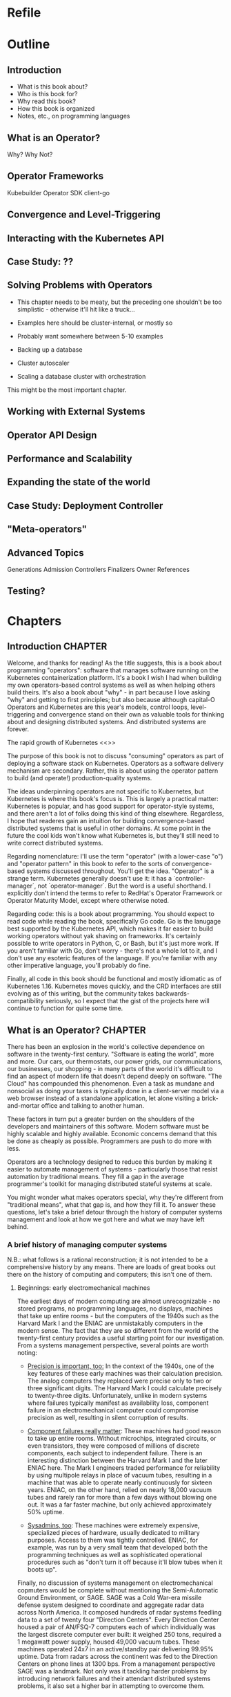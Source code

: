 #+HTML_DOCTYPE: html5
#+HTML_HEAD: <link rel="stylesheet" type="text/css" href="style.css" />
#+OPTIONS: html-style:nil html-scripts:nil html-postamble:nil
#+OPTIONS: author:nil date:nil timestamp:nil toc:nil todo:nil
#+OPTIONS: html-preamble:po-preamble
* Refile
* Outline
** Introduction
- What is this book about?
- Who is this book for?
- Why read this book?
- How this book is organized
- Notes, etc., on programming languages
** What is an Operator?
Why? Why Not?
** Operator Frameworks
Kubebuilder
Operator SDK
client-go
** Convergence and Level-Triggering
** Interacting with the Kubernetes API
** Case Study: ??
** Solving Problems with Operators
- This chapter needs to be meaty, but the preceding one shouldn't be
  too simplistic - otherwise it'll hit like a truck...
- Examples here should be cluster-internal, or mostly so
- Probably want somewhere between 5-10 examples

- Backing up a database
- Cluster autoscaler
- Scaling a database cluster with orchestration

This might be the most important chapter.
** Working with External Systems
** Operator API Design
** Performance and Scalability
** Expanding the state of the world
** Case Study: Deployment Controller
** "Meta-operators"
** Advanced Topics
Generations
Admission Controllers
Finalizers
Owner References

** Testing?
* Chapters
** Introduction                                                     :CHAPTER:
:PROPERTIES:
:EXPORT_FILE_NAME: dist/01-introduction
:END:

Welcome, and thanks for reading! As the title suggests, this is a book about
programming "operators": software that manages software running on the
Kubernetes containerization platform. It's a book I wish I had when building my
own operators-based control systems as well as when helping others build theirs.
It's also a book about "why" - in part because I love asking "why" and getting
to first principles; but also because although capital-O Operators and
Kubernetes are this year's models, control loops, level-triggering and
convergence stand on their own as valuable tools for thinking about and
designing distributed systems. And distributed systems are forever.

The rapid growth of Kubernetes <<>>

The purpose of this book is not to discuss "consuming" operators as
part of deploying a software stack on Kubernetes. Operators as a
software delivery mechanism are secondary. Rather, this is about using
the operator pattern to build (and operate!) production-quality
systems.

The ideas underpinning operators are not specific to Kubernetes, but
Kubernetes is where this book's focus is. This is largely a practical
matter: Kubernetes is popular, and has good support for operator-style
systems, and there aren't a lot of folks doing this kind of thing
elsewhere. Regardless, I hope that readeres gain an intuition for
building convergence-based distributed systems that is useful in other
domains. At some point in the future the cool kids won't know what
Kubernetes is, but they'll still need to write correct distributed
systems.

Regarding nomenclature: I'll use the term "operator" (with a
lower-case "o") and "operator pattern" in this book to refer to the
sorts of convergence-based systems discussed throughout. You'll get
the idea. "Operator" is a strange term. Kubernetes generally doesn't
use it: it has a `controller-manager`, not `operator-manager`. But the
word is a useful shorthand. I explicitly don't intend the terms to
refer to RedHat's Operator Framework or Operator Maturity Model,
except where otherwise noted.

Regarding code: this is a book about programming. You should expect to
read code while reading the book, specifically Go code. Go is the
lanugage best supported by the Kubernetes API, which makes it far
easier to build working operators without yak shaving on frameworks.
It's certainly possible to write operators in Python, C, or Bash, but
it's just more work. If you aren't familiar with Go, don't worry -
there's not a whole lot to it, and I don't use any esoteric features
of the language. If you're familiar with any other imperative
language, you'll probably do fine.

Finally, all code in this book should be functional and mostly
idiomatic as of Kubernetes 1.16. Kubernetes moves quickly, and the CRD
interfaces are still evolving as of this writing, but the community
takes backwards-compatibility seriously, so I expect that the gist of
the projects here will continue to function for quite some time.

** What is an Operator?                                             :CHAPTER:
:PROPERTIES:
:EXPORT_FILE_NAME: dist/02-what-is-an-operator
:END:

There has been an explosion in the world's collective dependence on
software in the twenty-first century. "Software is eating the world",
more and more. Our cars, our thermostats, our power grids, our
communications, our businesses, our shopping - in many parts of the
world it's difficult to find an aspect of modern life that doesn't
depend deeply on software. "The Cloud" has compounded this phenomenon.
Even a task as mundane and nonsocial as doing your taxes is typically
done in a client-server model via a web browser instead of a
standalone application, let alone visiting a brick-and-mortar office
and talking to another human.

These factors in turn put a greater burden on the shoulders of the
developers and maintainers of this software. Modern software must be
highly scalable and highly available. Economic concerns demand that
this be done as cheaply as possible. Programmers are push to do more
with less.

Operators are a technology designed to reduce this burden by making it
easier to automate management of systems - particularly those that
resist automation by traditional means. They fill a gap in the average
programmer's toolkit for managing distributed stateful systems at
scale.

You might wonder what makes operators special, why they're
different from "traditional means", what that gap is, and how
they fill it. To answer these questions, let's take a brief detour
through the history of computer systems management and look at how we
got here and what we may have left behind.

*** A brief history of managing computer systems

N.B.: what follows is a rational reconstruction; it is not intended to
be a comprehensive history by any means. There are loads of great
books out there on the history of computing and computers; this isn't
one of them.

**** Beginnings: early electromechanical machines

The earliest days of modern computing are almost unrecognizable - no
stored programs, no programming languages, no displays, machines that
take up entire rooms - but the computers of the 1940s such as the
Harvard Mark I and the ENIAC are unmistakably computers in the modern
sense. The fact that they are so different from the world of the
twenty-first century provides a useful starting point for our
investigation. From a systems management perspective, several points
are worth noting:

- _Precision is important, too:_ In the context of the 1940s, one of
  the key features of these early machines was their calculation
  precision. The analog computers they replaced were precise only to
  two or three significant digits. The Harvard Mark I could calculate
  precisely to twenty-three digits. Unfortunately, unlike in modern
  systems where failures typically manifest as availability loss,
  component failure in an electromechanical computer could compromise
  precision as well, resulting in silent corruption of results.

- _Component failures really matter_: These machines had good reason
  to take up entire rooms. Without microchips, integrated circuits, or
  even transistors, they were composed of millions of discrete
  components, each subject to independent failure. There is an
  interesting distinction between the Harvard Mark I and the later
  ENIAC here. The Mark I engineers traded performance for reliability
  by using multipole relays in place of vacuum tubes, resulting in a
  machine that was able to operate nearly continuously for sixteen
  years. ENIAC, on the other hand, relied on nearly 18,000 vacuum
  tubes and rarely ran for more than a few days without blowing one
  out. It was a far faster machine, but only achieved approximately
  50% uptime.

- _Sysadmins, too_: These machines were extremely expensive,
  specialized pieces of hardware, usually dedicated to military
  purposes. Access to them was tightly controlled. ENIAC, for example,
  was run by a very small team that developed both the programming
  techniques as well as sophisticated operational procedures such as
  "don't turn it off because it'll blow tubes when it boots up".

Finally, no discussion of systems management on electromechanical
copmuters would be complete without mentioning the Semi-Automatic
Ground Environment, or SAGE. SAGE was a Cold War-era missile defense
system designed to coordinate and aggregate radar data across North
America. It composed hundreds of radar systems feedling data to a set
of twenty four "Direction Centers". Every Direction Center housed a
pair of AN/FSQ-7 computers each of which individually was the largest
discrete computer ever built: it weighed 250 tons, required a 1
megawatt power supply, housed 49,000 vacuum tubes. These machines
operated 24x7 in an active/standby pair delivering 99.95% uptime. Data
from radars across the continent was fed to the Direction Centers on
phone lines at 1300 bps. From a management perspective SAGE was a
landmark. Not only was it tackling harder problems by introducing
network failures and their attendant distributed systems problems, it
also set a higher bar in attempting to overcome them.

*** Transistors and commercialization

While some commercial machines did exist in the vacuum tube era the
mass productionization of transistors in the early 1960s marked both
the beginning of a boom in commercial computing and a revolution in
systems reliability. With solid-state transistors replacing vacuum
tubes at the core of the machines, reliability increased tremedously.
The attendant revoluion in operational cost along with the diminished
physical scale and capital requirements of the machines made computing
available to a much wider audience than ever before. This led roughly
down two paths. One, which we'll return to later on, starts with the
TX-0 at MIT and proceeds through to the DEC PDPs and the Internet. The
other, which we'll trace here, remains in the realm of "big iron"
computing - impersonal business machines built along the lines of
their first-generation predecessors but taking advantage of
transistors' scale and reliability to achieve results far surpassing
the electromechanical systems.

These machines - for example, the IBM 7000 series and the CDC 6000
series - were the first "mainframes"; some variants were the first to
be labeled "supercomputers". Applications were still largely local and
batch-oriented, not interactive. Administration of the systems was
still a specialized task, solidifying the "high priesthood of
computing" trope. Reliability concerns were still typically directed
toward single-system uptime via component testing and local
redundancy. Reliability across multiple systems was usually achieved by
running identical workloads on active/active pairs of machines at
great cost. This line of thinking - "I've got this one system running
my application, make it as fast and reliable as possible" may seem
quaint to today's programmers steeped in commodity hardware approaches
to reliability, but in some circles it's still preached as high art -
IBM does, after all, continue to produce new Z-series mainframes year
after year.



*** Previous revision

The modern consumer expects Internet services that are always-on,
fast, and cheap. These expectations place a burden on the shoulders of
implementors and operators of these services, to deliver them in an
economical fashion. Over the past twenty years there has been an
explosion of tools, both technical and nontechnical, designed to meet
this challenge. DevOps, Site Reliability Engineering,
infrastructure-as-code, cattle-not-pets, containerization, NoSQL,
Kubernetes, serverless - all of these have played a part in the
evolution of the state of the art. To some extent the future is here
(Kubernetes would be near-unthinkable by the average engineer in 2000,
but is commonplace in 2020) but it's not evenly distributed.

Many of these tools focus to near-exclusivity on the problems of
stateless services, such as API servers and other so-called
"microservices". This makes some sense; stateless services are
relatively simple from an run-time point of view. But it's a rare
stateless service that exists without the backing of a stateful
system, such as a database or a message queue. And stateful systems
are another beast entirely.

Managing stateful systems effectively and economically - scaling,
upgrading, reconfiguring, backing up, recoving from failure - requires
careful application of domain knowledge that cannot be encoded in
Kubernetes. This isn't to say that it's not possible to deploy
stateful systems to Kubernetes, or that "operable" stateful systems
don't exist. But it is the case that as a community of practice we do
not have a shared understanding of how to do this in a repeatable,
reliable, and economical fashion. The closest things we have come from
the observability space, such as runbooks and alerts, and they don't
scale.

Operators are an answer to this problem. They are a tool for
delivering and managing stateful systems running on Kubernetes. An
operator is higher-level software that implements the behaviors to
manage a stateful system in a robust manner on top of the Kubernetes
runtime.

The heart of an operator is a controller. The controller periodically
inspects "the world" and compares to a representation of the desired
state of that world. If any action is necessary to make the world more
closely reflect the desired state, the controller takes that action.
This loop is performed in perpetuity. Think of a thermostat: every so
often, it observes the state of "the world" - in this case, the
ambient temperature - and compares it to the user's desired state of
that world - say, seventy degrees Farenheit. If the world is too cold,
the furnace is powered on. If the world is too hot, perhaps the
furnace will be powered off. Some time later, the thermostat will
inspect the state of the world again, compare to the user's desired
state (perhaps seventy-one degrees this time!) and again take
necessary action.

Despite the apparent triviality of the thermostat example it turns out
that this pattern can be effectively applied to solve a broad range of
systems management problems. This is not an accident; the
fundamentals of controllers have been well-explored and systematized
in the field of control theory which dates back to Maxwell in the
nineteenth century. There's a big difference between an operator that
provisions an object storage bucket and a PID controller that
auto-tunes a pool of web servers, but the basic idea is pretty
similar, once you've got a control theory lens on the world.

In the context of of Kubernetes, a minimal operator comprises two
components: a special type of resource called a
~CustomResourceDefinition~, or ~CRD~ and a controller that uses
instances of that ~CRD~ as the specification of the desired state of
the world.

An instance of a ~CRD~ is a Kubernetes resource like any other. It
includes standard ~ObjectMeta~ fields such as ~Name~,
~CreationTimestamp~, ~ResourceVersion~, and ~Generation~, as well as
~Spec~ and ~Status~ fields whose underlying structure is in the hands
of the implementor. For example, the manifest below defines a custom
resource called "~Foo~ " in the ~programmingoperators.com/v1~ namespace:

#+BEGIN_SRC yaml
apiVersion: apiextensions.k8s.io/v1beta1
kind: CustomResourceDefinition
metadata:
  name: foos.programmingoperators.com
spec:
  group: programmingoperators.com
  names:
    plural: foos
    singular: foo
    kind: Foo
  versions:
    - name: v1
      served: true
      storage: true
      subresources:
        # status enables the status subresource.
        status: {}
#+END_SRC

And here's a sample manifest of an instance of that ~CRD~:

#+BEGIN_SRC yaml
apiVersion: "programmingoperators.com/v1"
kind: Foo
metadata:
  name: my-foo
spec:
  [ ... ]
status:
  [ ... ]
#+END_SRC

A controller associated with this resource uses the Kubernetes APIs to
watch instances of ~foos.programmingoperators.com/v1~ and take action
against "the world" when necessary. It might create or mutate other
Kubernetes resources, reconfigure a database, or launch missiles;
beyond some basic limitations, Kubernetes doesn't much care.

#+BEGIN_SRC go
func Sync(foo *v1.Foo) {
    TODO
}
#+END_SRC

That's it, really. "Operator" may imply big ideas about autonomous,
self-healing distributed systems and thousands of SREs on the streets
looking for jobs, but it doesn't entail them. An operator can be as
big or as small as the role it needs to fill with a system.

Most of the rest of this book is about how to turn this trivial
example in to something worthwhile and useful. There's a lot to cover.
To dip in just a bit deeper let's touch on two big ideas.

The first is related to the fact that Operators exist at the behest of
the Kubernetes API, and that API has very particular semantics. One of
these semantics, and perhaps the most important for operator
programmers, is that there is no way to observe every change to a
resource. Whatever your operator needs to do, it neds to do based on
the current state of the resource at any given time. This idea is
sometimes called "level-triggering", and it's essential to writing
operators that do what they say on the box. We'll be talking about it
quite a bit.

The second big idea is convergence. Given a resource with a certain
specification, the controller should eventually converge to a stable
state where no more action is taken. "Eventually" could be a very long
time - hundreds of iterations, or hours in the real-world - but the
controller should be working to align the state of the world with the
state specified in the resources it manages. If that specified state
changes - even before the world has been converged - the controller
should start moving towards the new state.

** Operator Frameworks                                              :CHAPTER:
:PROPERTIES:
:EXPORT_FILE_NAME: dist/03-operator-frameworks
:END:

** Convergence and Level-Triggering                                 :CHAPTER:
:PROPERTIES:
:EXPORT_FILE_NAME: dist/04-convergence
:END:


While this book is largely focused on operators as a pattern for
building systems on Kubernetes, it's worth keeping in mind that the
basic ideas here don't have much to do with Kubernetes at all. In this
chapter we'll take a step back from the pragmatic and get a little
more grounding in the theory behind the practice. We'll swing back
around to the "real thing" soon enough, newly armed with a deeper
understand of the fundamentals. The key concepts are *declarativity*,
*convergence*, and *level-triggering*. Maybe these are already
familiar to you, or perhaps you have more of a practical bias; if
that's the case, don't hesitate to skip forward. This chapter stands
alone, and you can always come back to it.

# Something to note here: we're not _really_ getting away from
# Kubernetes here; the three concepts are all motivated by the
# semantics of the Kubernetes API. Maybe this needs to be after the
# "Interacting with the Kubernetes API" chapter?

*** INPROGRESS Declarativity: what, not how
:PROPERTIES:
:CUSTOM_ID: declarativity
:END:

# I'm not super happy with how this is fitting together. Maybe talk
# about the interface concern second? Or say, "declarativity is a big
# concept, but we're mostly going to talk about interfaces"?

If you've been around programming circles for a while, there's a good
chance you're already familiar with the the idea of "declarativity",
and declarative vs. imperative. Declarative is about "what", and
imperative is about "how", right? It's the difference between the
elegance of mergesort in Haskell and the mechanical grind (and the
beauty!) of Timsort in C. In the world of operators, declarativity is
of supreme importance

*** TODO Convergence
:PROPERTIES:
:CUSTOM_ID: convergence
:END:

*** TODO Level-triggering
:PROPERTIES:
:CUSTOM_ID: level-triggering
:END:

** Interacting with the Kubernetes API                              :CHAPTER:
:PROPERTIES:
:EXPORT_FILE_NAME: dist/05-interacting-kubernetes-api
:END:

** Case Study: ??
** Solving Problems with Operators                                  :CHAPTER:
:PROPERTIES:
:EXPORT_FILE_NAME: dist/07-solving-problems-with-operators
:END:

We've now covered all of the basics; it's time to dive in to some more
realistic problems and discuss how to solve them with operators. This
chapter will go in-depth with several real world problems and sketch
out solutions.

** Working with External Systems                                    :CHAPTER:
:PROPERTIES:
:EXPORT_FILE_NAME: dist/08-working-with-external-systems
:END:


One of the challenges of managing complex stateful systems is that
they tend to be hard to "contain": their correct behavior depends on a
range of technologies such as:

- distributed consensus stores (etcd, chubby)
- block storage volumes
- object storage buckets

These systems probably aren't running on top of Kubernetes and they're
unlikely to be managed by the same operator as the system in question.
To build a proper Kubernetes-native management tool for systems with
these sorts of dependencies, the operator will need to interact with
systems outside of its direct purview.

The basic "stateful" primitives native to Kubernetes are a useful
first step. The ~PersistentVolume~/~PersistentVolumeClaim~/~CSI~
interfaces are more or less exactly what we're talking about: an
bridge between the Kubernetes world and and the external world. It
turns out that the Kubernetes authors have written the controllers
themselves, so working with these abstractions is somewhat abstracted
from what one might call and operator. But under the hood, it's a
similar idea - a Kubernetes-native, resource-based interface to the
lifecycle of an external stateful service.

But what about other resources? What if we have to write the system
ourselves, controller and all? Let's take as a concrete example an
object storage bucket such as Amazon S3 or IBM's Cloud Object Storage.

# Example where CRUD is embedded directly in the controller

# Example with a custom resource and controller
** Operator API Design                                              :CHAPTER:
:PROPERTIES:
:EXPORT_FILE_NAME: dist/09-operator-api-design
:END:

As is common with much of computing, user experience is an
oft-neglected part of building effective operators. Controller
behavior really is the heart of the pattern, but it must not be
forgotten that the ~CustomResourceDefinitions~ exposed by an operator
are an interface. They're the entrypoint for humans and computers in
to your system; if they're a mess, no one is going to be eager to use
it. This goes for both inputs - the spec - and outputs - the status -
of your ~CustomResourceDefinitions~. If this chapter we'll discuss
several considerations in the interface arena:

# This transition needs to improve

- Use more CRDs
- Use built-in types
- Make generations meaningful
- Use labels and annotations judiciously
- Hide unnecessary complexity
- Follow Kubernetes conventions
- Don't accidentally make imperative interfaces

*** Fat CRDs, God Objects, and RBAC
:PROPERTIES:
:CUSTOM_ID: fat-crds
:END:

When surveying the state of the art in open-source operators it's
common to see a one-to-one correspondence between an operator and a
~CustomResourceDefinition~. Assuming these operators are all doing
something useful, this is unfortunate for a couple of reasons.

First, off, analogous to the "god object" problem in object-oriented
programming, "fat" CRDs provide interfaces (and require
implementations!) that unecessarily couple systems across unrelated
concerns. This can make programming against your operator difficult;
"everything knows about everything" and its associated brittleness
will leak in to your users' applications.

Consider, for example, an operator for managing a PostgreSQL database
that supports both provisioning the database and managing its backups.
One way to express this would be to use a ~PostgreSQLInstance~ CRD
with a ~Backups~ sub-field inside ~Status~:

#+BEGIN_SRC yaml
apiVersion: "api.programmingoperators.com/v1"
kind: PostgreSQLInstance
metadata:
  name: my-psql
spec:
  replicas: 2
status:
  backups:
  - 1581742748
  - 1581656378
#+END_SRC

This will work, more or less, but it's definitely not ideal. For one,
it leaves the user with no interface to work with an individual
backup, e.g., to delete it. A more useful structure would abstract out
a ~PostgreSQLBackup~ CRD and support operations directly against it,
instead:

#+BEGIN_SRC yaml
apiVersion: "api.programmingoperators.com/v1"
kind: PostgreSQLBackup
metadata:
  name: my-first-backup
spec:
  expires: 1584161978
status:
  state: completed
#+END_SRC

The operator can then expose a declarative interface for the backups -
creating a ~PostgreSQLBackup~ causes a backup to be taken with the
given specification, deleting one causes it to be deleted, etc.

In general, looking to object-oriented programming patterns as a model
for CRD design isn't a bad idea, though keep in mind they're not
free - the single responsibility principle might be taking things a
bit too far.

Carrying on a bit deeper with this PostgreSQL example, let's talk
about RBAC. Kubernetes' role-based access control system is a
tremendously important part of operators. In what other system can you
get a fully-baked authz model for your distributed system, with all
the bells, whistles, and integrations you could want, for free, out of
the box? It is critical not to overlook RBAC when designing CRDs.

In the first example above, where backups are embedded in the
~PostgreSQLInstance~ CRD, it's impossible for a user to write a tool
to delete a backup that cannot also delete the entire PostgreSQL
instance, perhaps with all of its data! On the other hand, with the
dedicated ~PostgreSQLBackup~ CRD, users can define fine-grained RBAC
rules that permit manipulation of backups independent of permissions
on instances.

Users need to implement services with minimal responsibilities, and
the tools to enable them are right in front of you. Use them!

**** Use built-in types liberally
:PROPERTIES:
:CUSTOM_ID: types
:END:

Kubernetes is a pretty "big" system. It covers quite a lot of
conceptual ground in the data represented by its basic functionality,
from abstract concepts like ~Deployment~ and ~Pod~ to more concrete
ones such as bytes of memory. When designing your CRD specifications,
you can achieve a much more "native" look-and-feel if you adopt types
from the upstream libraries directly.

For example, if you're representing a resource, such as memory, don't
ever do this:

#+BEGIN_SRC go
type FooSpec struct {
    // How much memory to allocate to a Foo
    MemoryInBytes int32
}
#+END_SRC

Instead, use a ~resource.Quantity~, just like Kubernetes resources do:

#+BEGIN_SRC go
type FooSpec struct {
    // How much memory to allocate to a Foo
    Memory resource.Quantity
}
#+END_SRC

This approach allows both you and your users to take advantage of the
work the Kubernetes authors have already done - parsing human-readable
strings, efficient conversions under the hood, etc. And your users are
already familiar with it - minimize cognitive burden!

**** Make generations meaningful
:PROPERTIES:
:CUSTOM_ID: generations
:END:

From an API consumer's point of view, one of the more challenging
poarts of working with operators is understanding when a specific
action is completed. This flows naturally from the declarative nature
of Kubernetes: a successful response to an API call represents only
the acceptance of a request - not its execution. For all the caller
knows, that request may not be possible to satisfy, or the relevant
controller may be out to lunch, or it may take a week to complete by
design - it's not immediately obvious. This is a general problem for
Kubernetes controllers. For example, try figuring out when an image
change on a Deployment is completely rolled-out - it's not
straightforward. Many controllers don't even bother to communicate
convergence progress; those that do generally do is in an ad-hoc
manner. It is unfortunately up to the user to understand the semantics
of each resource-controller pair.

As the designed of CRD-based operators this is a problem for you, too.
And of course, there's no "right" answer - if there were, it'd be
standardized. One thing that you can do, however, is to use resource
generations. It's quite simple, and you should probably be using them
anyway (see the chapter on performance).

# In the performance chapter, note that this is review!

Resource generations are part of the ~ObjectMeta~ struct embedded in
every Kubernetes resource. Every time a resource's specification - not
status, not labels, not annotations, but specifically the ~Spec~
field - is mutated, the generation is atomically incremented by the
API server.

For historical reasons, this works slightly differently for custom
resources. By default, generations are never incremented for custom
resources. In order to enable them, the "status" subresource must be
enabled on the ~CustomResourceDefinition~, like this:

#+BEGIN_SRC yaml
apiVersion: programmingoperators.com/v1
kind: CustomResourceDefinition
metadata:
  name: foo.programmingoperators.com
spec:
  group: programmingoperators.
  versions:
    - name: v1
      served: true
      storage: true
      subresources:
        # status enables the status subresource.
        status: {}
#+END_SRC

With the status resource enabled, writes to the custom resource -
barring ~.metadata~ and ~.status~ fields - will increment the
resource's ~.metadata.generation~ field.

# Sidebar?
Note: if you're working operators in the wild, and want to migrate
existing resources to the support the status subresource, it is
possible to mutate existing ~CustomResourceDefinitions~ to enable it.
Do so with care, however: doing so will irrevocably destroy all
existing data at ~.status~.

With the status subresource enabled we need one more datum to tie the
story together here: ~observedGeneration~. A resource's "observed
generation" - ~.status.observedGeneration~ /typically/ represents an
indication from the resource's controller that the resource's
specification at that generation has been reflected in the state of
the world. That is, from a caller's point of view, after mutating a
resource and noting the returned resource's ~.metadata.generation~,
one must simply wait for ~.metadata.observedGeneration >=
.metadata.generation~. At this point, the caller's request has been
"satisfied" in some sense.

Do note that this mechanism is ad-hoc; a controller's definition of
having "observed" a generation may be completely idiosyncratic. It's
up to you as the controller author to clearly document - and make
consistent - the semantics of ~.metadata.observedGeneration~ to help
your users make effective use of your operators.

# Link to https://kubernetes.io/docs/tasks/access-kubernetes-api/custom-resources/custom-resource-definitions/#status-subresource

# Talk about the ad-hoc nature of ObservedGeneration
# Note that StatefulSet, ReplicasSet, DaemonSet, and Deployment all
# use this


1. 

** Performance and Scalability
** Expanding the state of the world
** Case Study: Deployment Controller
** "Meta-operators"
** Advanced Topics
** Testing?
* Ideas
* Meta
** Export code
#+BEGIN_SRC elisp
(defun org-export-programming-operators ()
  (interactive)
  (save-buffer)
      (org-map-entries
       (lambda ()
         (org-html-export-to-html nil t))
       "CHAPTER"))

(defun po-preamble (_)
  "<ul><li><a href=\"01-introduction.html\">Introduction</a></li></ul>")
#+END_SRC

#+BEGIN_SRC
git subtree push --prefix dist origin gh-pages
#+END_SRC
